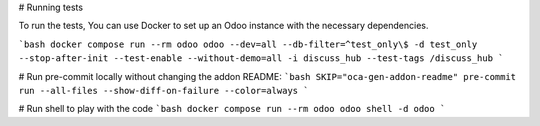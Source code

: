 # Running tests

To run the tests, You can use Docker to set up an Odoo instance with the
necessary dependencies.

```bash
docker compose run --rm odoo odoo --dev=all --db-filter=^test_only\$ -d test_only --stop-after-init --test-enable --without-demo=all -i discuss_hub --test-tags /discuss_hub
```

# Run pre-commit locally without changing the addon README:
```bash
SKIP="oca-gen-addon-readme" pre-commit run --all-files --show-diff-on-failure --color=always
```

# Run shell to play with the code
```bash
docker compose run --rm odoo odoo shell -d odoo
```
